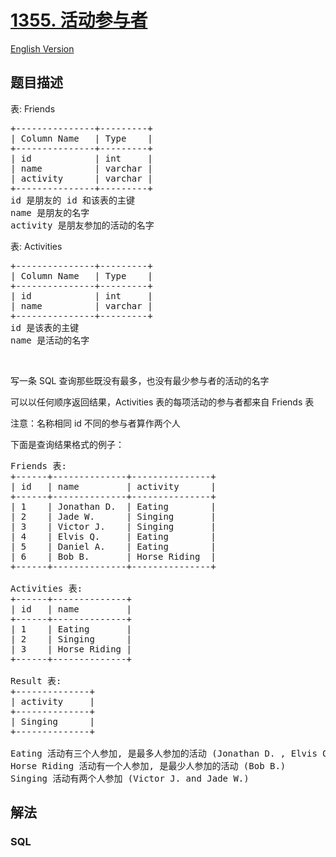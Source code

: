 * [[https://leetcode-cn.com/problems/activity-participants][1355.
活动参与者]]
  :PROPERTIES:
  :CUSTOM_ID: 活动参与者
  :END:
[[./solution/1300-1399/1355.Activity Participants/README_EN.org][English
Version]]

** 题目描述
   :PROPERTIES:
   :CUSTOM_ID: 题目描述
   :END:

#+begin_html
  <!-- 这里写题目描述 -->
#+end_html

#+begin_html
  <p>
#+end_html

表: Friends

#+begin_html
  </p>
#+end_html

#+begin_html
  <pre>
  +---------------+---------+
  | Column Name   | Type    |
  +---------------+---------+
  | id            | int     |
  | name          | varchar |
  | activity      | varchar |
  +---------------+---------+
  id 是朋友的 id 和该表的主键
  name 是朋友的名字
  activity 是朋友参加的活动的名字
  </pre>
#+end_html

#+begin_html
  <p>
#+end_html

表: Activities

#+begin_html
  </p>
#+end_html

#+begin_html
  <pre>
  +---------------+---------+
  | Column Name   | Type    |
  +---------------+---------+
  | id            | int     |
  | name          | varchar |
  +---------------+---------+
  id 是该表的主键
  name 是活动的名字
  </pre>
#+end_html

#+begin_html
  <p>
#+end_html

 

#+begin_html
  </p>
#+end_html

#+begin_html
  <p>
#+end_html

写一条 SQL 查询那些既没有最多，也没有最少参与者的活动的名字

#+begin_html
  </p>
#+end_html

#+begin_html
  <p>
#+end_html

可以以任何顺序返回结果，Activities 表的每项活动的参与者都来自 Friends 表

#+begin_html
  </p>
#+end_html

#+begin_html
  <p>
#+end_html

注意：名称相同 id 不同的参与者算作两个人

#+begin_html
  </p>
#+end_html

#+begin_html
  <p>
#+end_html

下面是查询结果格式的例子：

#+begin_html
  </p>
#+end_html

#+begin_html
  <pre>
  Friends 表:
  +------+--------------+---------------+
  | id   | name         | activity      |
  +------+--------------+---------------+
  | 1    | Jonathan D.  | Eating        |
  | 2    | Jade W.      | Singing       |
  | 3    | Victor J.    | Singing       |
  | 4    | Elvis Q.     | Eating        |
  | 5    | Daniel A.    | Eating        |
  | 6    | Bob B.       | Horse Riding  |
  +------+--------------+---------------+

  Activities 表:
  +------+--------------+
  | id   | name         |
  +------+--------------+
  | 1    | Eating       |
  | 2    | Singing      |
  | 3    | Horse Riding |
  +------+--------------+

  Result 表:
  +--------------+
  | activity     |
  +--------------+
  | Singing      |
  +--------------+

  Eating 活动有三个人参加, 是最多人参加的活动 (Jonathan D. , Elvis Q. and Daniel A.)
  Horse Riding 活动有一个人参加, 是最少人参加的活动 (Bob B.)
  Singing 活动有两个人参加 (Victor J. and Jade W.)
  </pre>
#+end_html

** 解法
   :PROPERTIES:
   :CUSTOM_ID: 解法
   :END:

#+begin_html
  <!-- 这里可写通用的实现逻辑 -->
#+end_html

#+begin_html
  <!-- tabs:start -->
#+end_html

*** *SQL*
    :PROPERTIES:
    :CUSTOM_ID: sql
    :END:
#+begin_src sql
#+end_src

#+begin_html
  <!-- tabs:end -->
#+end_html
